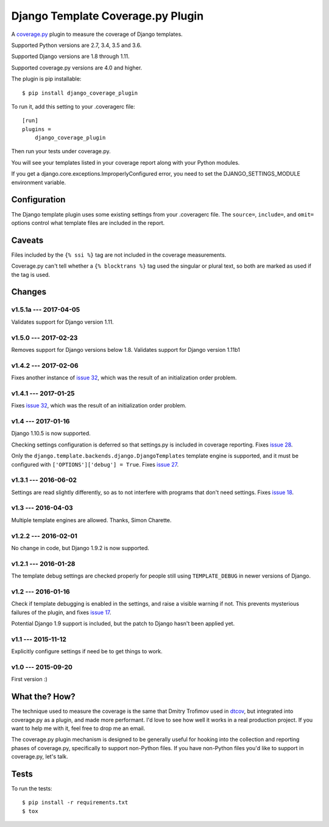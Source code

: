 .. Licensed under the Apache License: http://www.apache.org/licenses/LICENSE-2.0
.. For details: https://github.com/nedbat/django_coverage_plugin/blob/master/NOTICE.txt

==================================
Django Template Coverage.py Plugin
==================================

A `coverage.py`_ plugin to measure the coverage of Django templates.

| |license| |versions| |djversions| |status|
| |kit|

.. downloads badge seems to be broken... |downloads|

Supported Python versions are 2.7, 3.4, 3.5 and 3.6.

Supported Django versions are 1.8 through 1.11.

Supported coverage.py versions are 4.0 and higher.


The plugin is pip installable::

    $ pip install django_coverage_plugin

To run it, add this setting to your .coveragerc file::

    [run]
    plugins =
        django_coverage_plugin

Then run your tests under coverage.py.

You will see your templates listed in your coverage report along with your
Python modules.

If you get a django.core.exceptions.ImproperlyConfigured error, you need to set
the DJANGO_SETTINGS_MODULE environment variable.


Configuration
~~~~~~~~~~~~~

The Django template plugin uses some existing settings from your .coveragerc
file.  The ``source=``, ``include=``, and ``omit=`` options control what
template files are included in the report.


Caveats
~~~~~~~

Files included by the ``{% ssi %}`` tag are not included in the coverage
measurements.

Coverage.py can't tell whether a ``{% blocktrans %}`` tag used the singular or
plural text, so both are marked as used if the tag is used.


Changes
~~~~~~~

v1.5.1a --- 2017-04-05
---------------------

Validates support for Django version 1.11.

v1.5.0 --- 2017-02-23
---------------------

Removes support for Django versions below 1.8.  Validates support for Django version 1.11b1

v1.4.2 --- 2017-02-06
---------------------

Fixes another instance of `issue 32`_, which was the result of an initialization order problem.


v1.4.1 --- 2017-01-25
---------------------

Fixes `issue 32`_, which was the result of an initialization order problem.

.. _issue 32: https://github.com/nedbat/django_coverage_plugin/issues/32


v1.4 --- 2017-01-16
-------------------

Django 1.10.5 is now supported.

Checking settings configuration is deferred so that settings.py is included
in coverage reporting.  Fixes `issue 28`_.

Only the ``django.template.backends.django.DjangoTemplates`` template engine is
supported, and it must be configured with ``['OPTIONS']['debug'] = True``.
Fixes `issue 27`_.

.. _issue 28: https://github.com/nedbat/django_coverage_plugin/issues/28
.. _issue 27: https://github.com/nedbat/django_coverage_plugin/issues/27


v1.3.1 --- 2016-06-02
---------------------

Settings are read slightly differently, so as to not interfere with programs
that don't need settings.  Fixes `issue 18`_.

.. _issue 18: https://github.com/nedbat/django_coverage_plugin/issues/18


v1.3 --- 2016-04-03
-------------------

Multiple template engines are allowed.  Thanks, Simon Charette.


v1.2.2 --- 2016-02-01
---------------------

No change in code, but Django 1.9.2 is now supported.


v1.2.1 --- 2016-01-28
---------------------

The template debug settings are checked properly for people still using
``TEMPLATE_DEBUG`` in newer versions of Django.


v1.2 --- 2016-01-16
-------------------

Check if template debugging is enabled in the settings, and raise a visible
warning if not.  This prevents mysterious failures of the plugin, and fixes
`issue 17`_.

Potential Django 1.9 support is included, but the patch to Django hasn't been
applied yet.

.. _issue 17: https://github.com/nedbat/django_coverage_plugin/issues/17


v1.1 --- 2015-11-12
-------------------

Explicitly configure settings if need be to get things to work.


v1.0 --- 2015-09-20
-------------------

First version :)


What the? How?
~~~~~~~~~~~~~~

The technique used to measure the coverage is the same that Dmitry Trofimov
used in `dtcov`_, but integrated into coverage.py as a plugin, and made more
performant. I'd love to see how well it works in a real production project. If
you want to help me with it, feel free to drop me an email.

The coverage.py plugin mechanism is designed to be generally useful for hooking
into the collection and reporting phases of coverage.py, specifically to
support non-Python files.  If you have non-Python files you'd like to support
in coverage.py, let's talk.


Tests
~~~~~

To run the tests::

    $ pip install -r requirements.txt
    $ tox


.. _coverage.py: http://nedbatchelder.com/code/coverage
.. _dtcov: https://github.com/traff/dtcov


.. |license| image:: https://img.shields.io/pypi/l/django_coverage_plugin.svg
    :target: https://pypi.python.org/pypi/django_coverage_plugin
    :alt: License
.. |versions| image:: https://img.shields.io/pypi/pyversions/django_coverage_plugin.svg
    :target: https://pypi.python.org/pypi/django_coverage_plugin
    :alt: Python versions supported
.. |djversions| image:: https://img.shields.io/badge/Django-1.8%2C%201.9%2C%201.10%2C%201.11b1-44b78b.svg
    :target: https://pypi.python.org/pypi/django_coverage_plugin
    :alt: Django versions supported
.. |status| image:: https://img.shields.io/pypi/status/django_coverage_plugin.svg
    :target: https://pypi.python.org/pypi/django_coverage_plugin
    :alt: Package stability
.. |kit| image:: https://badge.fury.io/py/django_coverage_plugin.svg
    :target: https://pypi.python.org/pypi/django_coverage_plugin
    :alt: PyPI status
.. |downloads| image:: https://img.shields.io/pypi/dm/django_coverage_plugin.svg
    :target: https://pypi.python.org/pypi/django_coverage_plugin
    :alt: Monthly PyPI downloads
